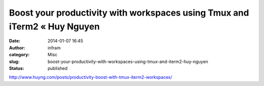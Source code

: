 Boost your productivity with workspaces using Tmux and iTerm2 « Huy Nguyen
##########################################################################
:date: 2014-01-07 16:45
:author: infram
:category: Misc
:slug: boost-your-productivity-with-workspaces-using-tmux-and-iterm2-huy-nguyen
:status: published

http://www.huyng.com/posts/productivity-boost-with-tmux-iterm2-workspaces/
